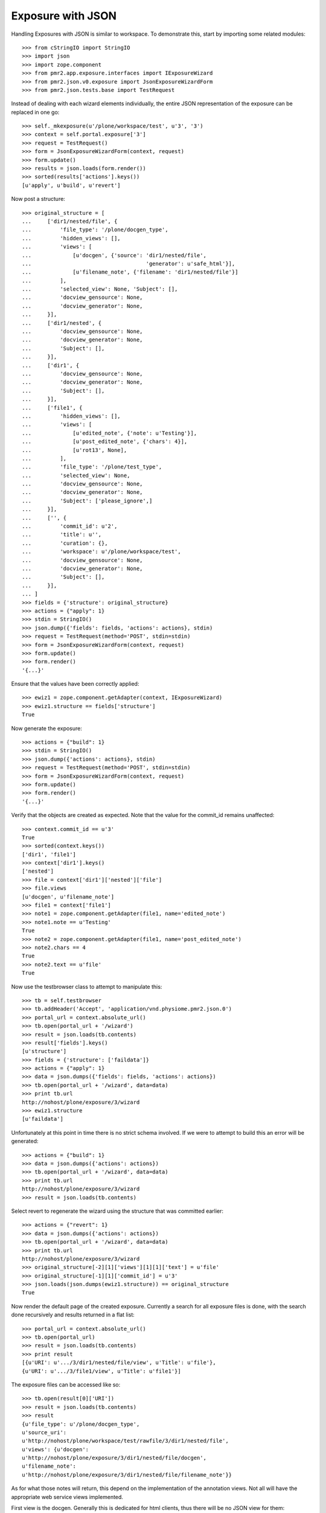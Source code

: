 Exposure with JSON
==================

Handling Exposures with JSON is similar to workspace.  To demonstrate
this, start by importing some related modules::

    >>> from cStringIO import StringIO
    >>> import json
    >>> import zope.component
    >>> from pmr2.app.exposure.interfaces import IExposureWizard
    >>> from pmr2.json.v0.exposure import JsonExposureWizardForm
    >>> from pmr2.json.tests.base import TestRequest

Instead of dealing with each wizard elements individually, the entire
JSON representation of the exposure can be replaced in one go::

    >>> self._mkexposure(u'/plone/workspace/test', u'3', '3')
    >>> context = self.portal.exposure['3']
    >>> request = TestRequest()
    >>> form = JsonExposureWizardForm(context, request)
    >>> form.update()
    >>> results = json.loads(form.render())
    >>> sorted(results['actions'].keys())
    [u'apply', u'build', u'revert']

Now post a structure::

    >>> original_structure = [
    ...     ['dir1/nested/file', {
    ...         'file_type': '/plone/docgen_type',
    ...         'hidden_views': [],
    ...         'views': [
    ...             [u'docgen', {'source': 'dir1/nested/file',
    ...                                    'generator': u'safe_html'}],
    ...             [u'filename_note', {'filename': 'dir1/nested/file'}]
    ...         ],
    ...         'selected_view': None, 'Subject': [],
    ...         'docview_gensource': None,
    ...         'docview_generator': None,
    ...     }],
    ...     ['dir1/nested', {
    ...         'docview_gensource': None,
    ...         'docview_generator': None,
    ...         'Subject': [],
    ...     }],
    ...     ['dir1', {
    ...         'docview_gensource': None,
    ...         'docview_generator': None,
    ...         'Subject': [],
    ...     }],
    ...     ['file1', {
    ...         'hidden_views': [],
    ...         'views': [
    ...             [u'edited_note', {'note': u'Testing'}],
    ...             [u'post_edited_note', {'chars': 4}],
    ...             [u'rot13', None],
    ...         ],
    ...         'file_type': '/plone/test_type',
    ...         'selected_view': None,
    ...         'docview_gensource': None,
    ...         'docview_generator': None,
    ...         'Subject': ['please_ignore',]
    ...     }],
    ...     ['', {
    ...         'commit_id': u'2',
    ...         'title': u'',
    ...         'curation': {},
    ...         'workspace': u'/plone/workspace/test',
    ...         'docview_gensource': None,
    ...         'docview_generator': None,
    ...         'Subject': [],
    ...     }],
    ... ]
    >>> fields = {'structure': original_structure}
    >>> actions = {"apply": 1}
    >>> stdin = StringIO()
    >>> json.dump({'fields': fields, 'actions': actions}, stdin)
    >>> request = TestRequest(method='POST', stdin=stdin)
    >>> form = JsonExposureWizardForm(context, request)
    >>> form.update()
    >>> form.render()
    '{...}'

Ensure that the values have been correctly applied::

    >>> ewiz1 = zope.component.getAdapter(context, IExposureWizard)
    >>> ewiz1.structure == fields['structure']
    True

Now generate the exposure::

    >>> actions = {"build": 1}
    >>> stdin = StringIO()
    >>> json.dump({'actions': actions}, stdin)
    >>> request = TestRequest(method='POST', stdin=stdin)
    >>> form = JsonExposureWizardForm(context, request)
    >>> form.update()
    >>> form.render()
    '{...}'

Verify that the objects are created as expected.  Note that the value
for the commit_id remains unaffected::

    >>> context.commit_id == u'3'
    True
    >>> sorted(context.keys())
    ['dir1', 'file1']
    >>> context['dir1'].keys()
    ['nested']
    >>> file = context['dir1']['nested']['file']
    >>> file.views
    [u'docgen', u'filename_note']
    >>> file1 = context['file1']
    >>> note1 = zope.component.getAdapter(file1, name='edited_note')
    >>> note1.note == u'Testing'
    True
    >>> note2 = zope.component.getAdapter(file1, name='post_edited_note')
    >>> note2.chars == 4
    True
    >>> note2.text == u'file'
    True

Now use the testbrowser class to attempt to manipulate this::

    >>> tb = self.testbrowser
    >>> tb.addHeader('Accept', 'application/vnd.physiome.pmr2.json.0')
    >>> portal_url = context.absolute_url()
    >>> tb.open(portal_url + '/wizard')
    >>> result = json.loads(tb.contents)
    >>> result['fields'].keys()
    [u'structure']
    >>> fields = {'structure': ['faildata']}
    >>> actions = {"apply": 1}
    >>> data = json.dumps({'fields': fields, 'actions': actions})
    >>> tb.open(portal_url + '/wizard', data=data)
    >>> print tb.url
    http://nohost/plone/exposure/3/wizard
    >>> ewiz1.structure
    [u'faildata']

Unfortunately at this point in time there is no strict schema involved.
If we were to attempt to build this an error will be generated::

    >>> actions = {"build": 1}
    >>> data = json.dumps({'actions': actions})
    >>> tb.open(portal_url + '/wizard', data=data)
    >>> print tb.url
    http://nohost/plone/exposure/3/wizard
    >>> result = json.loads(tb.contents)

Select revert to regenerate the wizard using the structure that was
committed earlier::

    >>> actions = {"revert": 1}
    >>> data = json.dumps({'actions': actions})
    >>> tb.open(portal_url + '/wizard', data=data)
    >>> print tb.url
    http://nohost/plone/exposure/3/wizard
    >>> original_structure[-2][1]['views'][1][1]['text'] = u'file'
    >>> original_structure[-1][1]['commit_id'] = u'3'
    >>> json.loads(json.dumps(ewiz1.structure)) == original_structure
    True

Now render the default page of the created exposure.  Currently a search
for all exposure files is done, with the search done recursively and
results returned in a flat list::

    >>> portal_url = context.absolute_url()
    >>> tb.open(portal_url)
    >>> result = json.loads(tb.contents)
    >>> print result
    [{u'URI': u'.../3/dir1/nested/file/view', u'Title': u'file'},
    {u'URI': u'.../3/file1/view', u'Title': u'file1'}]

The exposure files can be accessed like so::

    >>> tb.open(result[0]['URI'])
    >>> result = json.loads(tb.contents)
    >>> result
    {u'file_type': u'/plone/docgen_type',
    u'source_uri':
    u'http://nohost/plone/workspace/test/rawfile/3/dir1/nested/file',
    u'views': {u'docgen':
    u'http://nohost/plone/exposure/3/dir1/nested/file/docgen',
    u'filename_note':
    u'http://nohost/plone/exposure/3/dir1/nested/file/filename_note'}}

As for what those notes will return, this depend on the implementation
of the annotation views.  Not all will have the appropriate web service
views implemented.

First view is the docgen.  Generally this is dedicated for html clients,
thus there will be no JSON view for them::

    >>> tb.open(result['views']['docgen'])
    >>> json.loads(tb.contents)
    Traceback (most recent call last):
    ...
    ValueError: No JSON object could be decoded

Whereas views that have json views defined for them will behave as
expected::

    >>> tb.open(result['views']['filename_note'])
    >>> json.loads(tb.contents)
    {u'filename': u'dir1/nested/file'}
